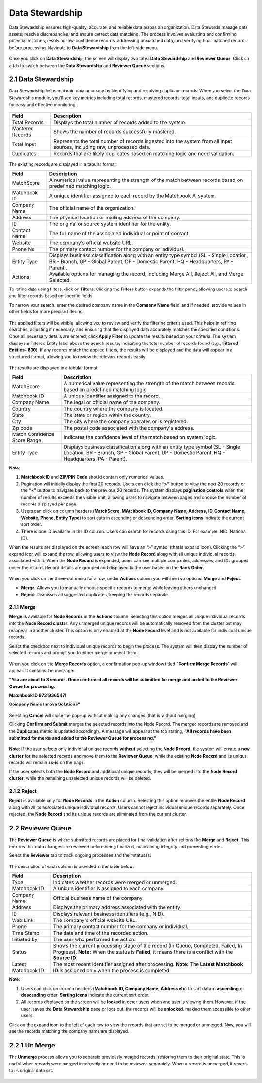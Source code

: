 Data Stewardship 
----------------

Data Stewardship ensures high-quality, accurate, and reliable data across an organization. Data Stewards manage data assets, resolve discrepancies, and ensure correct data matching. The process involves evaluating and confirming potential matches, resolving low-confidence records, addressing unmatched data, and verifying final matched records before processing. Navigate to **Data Stewardship** from the left-side menu.

.. figure:: images/15.png

Once you click on **Data Stewardship**, the screen will display two tabs: **Data Stewardship** and **Reviewer Queue**. Click on a tab to switch between the **Data Stewardship** and **Reviewer Queue** sections. 

2.1 Data Stewardship
^^^^^^^^^^^^^^^^^^^^

Data Stewardship helps maintain data accuracy by identifying and resolving duplicate records. When you select the Data Stewardship module, you’ll see key metrics including total records, mastered records, total inputs, and duplicate records for easy and effective monitoring.  
 
.. figure:: images/16.png

.. list-table::
   :header-rows: 1

   * - Field
     - Description
   * - Total Records
     - Displays the total number of records added to the system.
   * - Mastered Records
     - Shows the number of records successfully mastered.
   * - Total Input
     - Represents the total number of records ingested into the system from all input sources, including raw, unprocessed data.
   * - Duplicates
     - Records that are likely duplicates based on matching logic and need validation.

.. figure:: images/17.png

The existing records are displayed in a tabular format: 

.. list-table::
   :header-rows: 1

   * - Field
     - Description
   * - MatchScore
     - A numerical value representing the strength of the match between records based on predefined matching logic.
   * - Matchbook ID
     - A unique identifier assigned to each record by the Matchbook AI system.
   * - Company Name
     - The official name of the organization.
   * - Address
     - The physical location or mailing address of the company.
   * - ID
     - The original or source system identifier for the entity.
   * - Contact Name
     - The full name of the associated individual or point of contact.
   * - Website
     - The company's official website URL.
   * - Phone No
     - The primary contact number for the company or individual.
   * - Entity Type
     - Displays business classification along with an entity type symbol  
       (SL - Single Location, BR - Branch, GP - Global Parent, DP - Domestic Parent, HQ - Headquarters, PA - Parent).
   * - Actions
     - Available options for managing the record, including Merge All, Reject All, and Merge Selected.

To refine data using filters, click on **Filters**. Clicking the **Filters** button expands the filter panel, allowing users to search and filter records based on specific fields.  

To narrow your search, enter the desired company name in the **Company Name** field, and if needed, provide values in other fields for more precise filtering. 

.. figure:: images/18.png

The applied filters will be visible, allowing you to review and verify the filtering criteria used. This helps in refining searches, adjusting if necessary, and ensuring that the displayed data accurately matches the specified conditions. Once all necessary details are entered, click **Apply Filter** to update the results based on your criteria. The system displays a Filtered Entity label above the search results, indicating the total number of records found (e.g., **Filtered Entities- 830**).  If any records match the applied filters, the results will be displayed and the data will appear in a structured format, allowing you to review the relevant records easily.

.. figure:: images/17.png

The results are displayed in a tabular format: 

.. list-table::
    :header-rows: 1

    * - Field
      - Description
    * - MatchScore
      - A numerical value representing the strength of the match between records based on predefined matching logic.
    * - Matchbook ID
      - A unique identifier assigned to the record.
    * - Company Name
      - The legal or official name of the company.
    * - Country
      - The country where the company is located.
    * - State
      - The state or region within the country.
    * - City
      - The city where the company operates or is registered.
    * - Zip code
      - The postal code associated with the company's address.
    * - Match Confidence Score Range
      - Indicates the confidence level of the match based on system logic.
    * - Entity Type
      - Displays business classification along with an entity type symbol (SL - Single Location, BR - Branch, GP - Global Parent, DP - Domestic Parent, HQ - Headquarters, PA - Parent).

**Note**:  

1. **Matchbook ID** and **ZIP/PIN Code** should contain only numerical values. 

2. Pagination will initially display the first 20 records. Users can click the **“>”** button to view the next 20 records or the **“<”** button to navigate back to the previous 20 records. The system displays **pagination controls** when the number of results exceeds the visible limit, allowing users to navigate between pages and choose the number of records displayed per page. 

3. Users can click on column headers (**MatchScore, MAtchbook ID, Company Name, Address, ID, Contact Name, Website, Phone, Entity Type**) to sort data in ascending or descending order. **Sorting icons** indicate the current sort order. 

4. There is one ID available in the ID column. Users can search for records using this ID. For example: NID (National ID). 

When the results are displayed on the screen, each row will have an “>” symbol (that is expand icon). Clicking the “>” expand icon will expand the row, allowing users to view the **Node Record** along with all unique individual records associated with it. When the **Node Record** is expanded, users can see multiple companies, addresses, and IDs grouped under the record. Record details are grouped and displayed to the user based on the **Rank Order**.

.. figure:: images/19.png

When you click on the three-dot menu for a row, under **Actions** column you will see two options: **Merge** and **Reject**. 

* **Merge**: Allows you to manually choose specific records to merge while leaving others unchanged. 

* **Reject**: Dismisses all suggested duplicates, keeping the records separate. 

2.1.1 Merge
~~~~~~~~~~~

**Merge** is available for **Node Records** in the **Actions** column. Selecting this option merges all unique individual records into the **Node Record cluster**. Any unmerged unique records will be automatically removed from the cluster but may reappear in another cluster. This option is only enabled at the **Node Record** level and is not available for individual unique records. 

Select the checkbox next to individual unique records to begin the process. The system will then display the number of selected records and prompt you to either merge or reject them.

.. figure:: images/20.png

When you click on the **Merge Records** option, a confirmation pop-up window titled "**Confirm Merge Records**" will appear. It contains the message:  

**"You are about to 3 records. Once confirmed all records will be submitted for merge and added to the Reviewer Queue for processing.**

**Matchbook ID 87219365471**

**Company Name Innova Solutions"** 

.. figure:: images/21.png

Selecting **Cancel** will close the pop-up without making any changes (that is without merging). 

Clicking **Confirm and Submit** merges the selected records into the Node Record. The merged records are removed and the **Duplicates** metric is updated accordingly.  A message will appear at the top stating, **"All records have been submitted for merge and added to the Reviewer Queue for processing."**

.. figure:: images/22.png

**Note**: If the user selects only individual unique records **without** selecting the **Node Record**, the system will create a **new cluster** for the selected records and move them to the **Reviewer Queue**, while the existing **Node Record** and its unique records will remain **as-is** on the page. 

If the user selects both the **Node Record** and additional unique records, they will be merged into the **Node Record cluster**, while the remaining unselected unique records will be deleted.

2.1.2 Reject 
~~~~~~~~~~~~

**Reject** is available only for **Node Records** in the **Action** column. Selecting this option removes the entire **Node Record** along with all its associated unique individual records. Users cannot reject individual unique records separately. Once rejected, the **Node Record** and its unique records are eliminated from the current cluster.   

2.2 Reviewer Queue
^^^^^^^^^^^^^^^^^^

The **Reviewer Queue** is where submitted records are placed for final validation after actions like **Merge** and **Reject**. This ensures that data changes are reviewed before being finalized, maintaining integrity and preventing errors. 

Select the **Reviewer** tab to track ongoing processes and their statuses. 

.. figure:: images/23.png

The description of each column is provided in the table below:  

.. list-table::
    :header-rows: 1

    * - Field
      - Description
    * - Type
      - Indicates whether records were merged or unmerged.
    * - Matchbook ID
      - A unique identifier is assigned to each company.
    * - Company Name
      - Official business name of the company.
    * - Address
      - Displays the primary address associated with the entity.
    * - ID
      - Displays relevant business identifiers (e.g., NID).
    * - Web Link
      - The company's official website URL.
    * - Phone
      - The primary contact number for the company or individual.
    * - Time Stamp
      - The date and time of the recorded action.
    * - Initiated By
      - The user who performed the action.
    * - Status
      - Shows the current processing stage of the record (In Queue, Completed, Failed, In Progress).  
        **Note:** When the status is **Failed**, it means there is a conflict with the **Source ID**.
    * - Latest Matchbook ID
      - The most recent identifier assigned after processing.  
        **Note:** The **Latest Matchbook ID** is assigned only when the process is completed.

**Note**:  

1. Users can click on column headers (**Matchbook ID, Company Name, Address etc**) to sort data in **ascending** or **descending** order. **Sorting icons** indicate the current sort order. 

2. All records displayed on the screen will be **locked** in other users when one user is viewing them. However, if the user leaves the **Data Stewardship** page or logs out, the records will be **unlocked**, making them accessible to other users.  

Click on the expand icon to the left of each row to view the records that are set to be merged or unmerged. Now, you will see the records matching the company name are displayed. 

2.2.1 Un Merge  
^^^^^^^^^^^^^^

The **Unmerge** process allows you to separate previously merged records, restoring them to their original state. This is useful when records were merged incorrectly or need to be reviewed separately. When a record is unmerged, it reverts to its original data set. 

.. figure:: images/24.png
